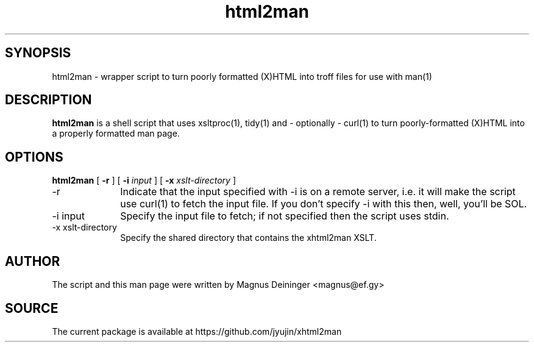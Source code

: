 .TH "html2man" 1 "April 2014" "" "xhtml2man Package Documentation"
.SH SYNOPSIS
html2man \- wrapper script to turn poorly formatted (X)HTML into troff files for
use with man(1)

.SH DESCRIPTION
.B html2man
is a shell script that uses xsltproc(1), tidy(1) and - optionally - curl(1) to
turn poorly-formatted (X)HTML into a properly formatted man page.

.SH OPTIONS
.B html2man
[
.B -r
] [
.B -i
.I input
] [
.B -x
.I xslt-directory
]

.IP -r 10
Indicate that the input specified with -i is on a remote server, i.e. it will
make the script use curl(1) to fetch the input file. If you don't specify -i
with this then, well, you'll be SOL.

.IP "-i input"
Specify the input file to fetch; if not specified then the script uses stdin.

.IP "-x xslt-directory"
Specify the shared directory that contains the xhtml2man XSLT.

.SH AUTHOR
The script and this man page were written by
.AU
Magnus Deininger <magnus@ef.gy>

.SH SOURCE
The current package is available at https://github.com/jyujin/xhtml2man
